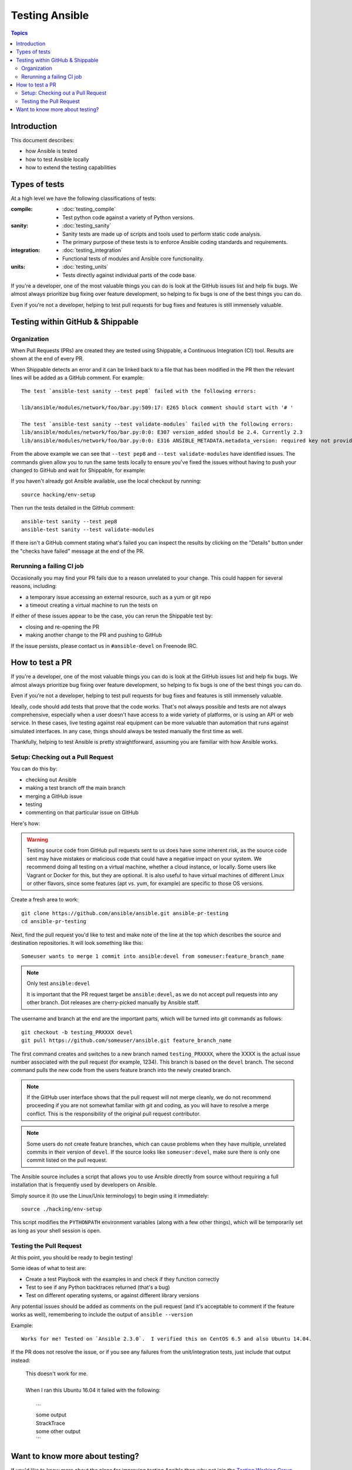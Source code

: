 ***************
Testing Ansible
***************

.. contents:: Topics

Introduction
============

This document describes:

* how Ansible is tested
* how to test Ansible locally
* how to extend the testing capabilities

Types of tests
==============

At a high level we have the following classifications of tests:

:compile:
  * :doc:`testing_compile`
  * Test python code against a variety of Python versions.
:sanity:
  * :doc:`testing_sanity`
  * Sanity tests are made up of scripts and tools used to perform static code analysis.
  * The primary purpose of these tests is to enforce Ansible coding standards and requirements.
:integration:
  * :doc:`testing_integration`
  * Functional tests of modules and Ansible core functionality.
:units:
  * :doc:`testing_units`
  * Tests directly against individual parts of the code base.


If you're a developer, one of the most valuable things you can do is look at the GitHub issues list and help fix bugs.  We almost always prioritize bug fixing over feature development, so helping to fix bugs is one of the best things you can do.

Even if you're not a developer, helping to test pull requests for bug fixes and features is still immensely valuable.


Testing within GitHub & Shippable
=================================


Organization
------------

When Pull Requests (PRs) are created they are tested using Shippable, a Continuous Integration (CI) tool. Results are shown at the end of every PR.


When Shippable detects an error and it can be linked back to a file that has been modified in the PR then the relevant lines will be added as a GitHub comment. For example::

   The test `ansible-test sanity --test pep8` failed with the following errors:

   lib/ansible/modules/network/foo/bar.py:509:17: E265 block comment should start with '# '

   The test `ansible-test sanity --test validate-modules` failed with the following errors:
   lib/ansible/modules/network/foo/bar.py:0:0: E307 version_added should be 2.4. Currently 2.3
   lib/ansible/modules/network/foo/bar.py:0:0: E316 ANSIBLE_METADATA.metadata_version: required key not provided @ data['metadata_version']. Got None

From the above example we can see that ``--test pep8`` and ``--test validate-modules`` have identified issues. The commands given allow you to run the same tests locally to ensure you've fixed the issues without having to push your changed to GitHub and wait for Shippable, for example:

If you haven't already got Ansible available, use the local checkout by running::

  source hacking/env-setup

Then run the tests detailed in the GitHub comment::

  ansible-test sanity --test pep8
  ansible-test sanity --test validate-modules


If there isn't a GitHub comment stating what's failed you can inspect the results by clicking on the "Details" button under the "checks have failed" message at the end of the PR.

Rerunning a failing CI job
--------------------------

Occasionally you may find your PR fails due to a reason unrelated to your change. This could happen for several reasons, including:

* a temporary issue accessing an external resource, such as a yum or git repo
* a timeout creating a virtual machine to run the tests on

If either of these issues appear to be the case, you can rerun the Shippable test by:

* closing and re-opening the PR
* making another change to the PR and pushing to GitHub

If the issue persists, please contact us in ``#ansible-devel`` on Freenode IRC.


How to test a PR
================

If you're a developer, one of the most valuable things you can do is look at the GitHub issues list and help fix bugs.  We almost always prioritize bug fixing over feature development, so helping to fix bugs is one of the best things you can do.

Even if you're not a developer, helping to test pull requests for bug fixes and features is still immensely valuable.

Ideally, code should add tests that prove that the code works. That's not always possible and tests are not always comprehensive, especially when a user doesn't have access to a wide variety of platforms, or is using an API or web service. In these cases, live testing against real equipment can be more valuable than automation that runs against simulated interfaces. In any case, things should always be tested manually the first time as well.

Thankfully, helping to test Ansible is pretty straightforward, assuming you are familiar with how Ansible works.

Setup: Checking out a Pull Request
----------------------------------

You can do this by:

* checking out Ansible
* making a test branch off the main branch
* merging a GitHub issue
* testing
* commenting on that particular issue on GitHub

Here's how:

.. warning::
   Testing source code from GitHub pull requests sent to us does have some inherent risk, as the source code
   sent may have mistakes or malicious code that could have a negative impact on your system. We recommend
   doing all testing on a virtual machine, whether a cloud instance, or locally.  Some users like Vagrant
   or Docker for this, but they are optional. It is also useful to have virtual machines of different Linux or
   other flavors, since some features (apt vs. yum, for example) are specific to those OS versions.


Create a fresh area to work::


   git clone https://github.com/ansible/ansible.git ansible-pr-testing
   cd ansible-pr-testing

Next, find the pull request you'd like to test and make note of the line at the top which describes the source
and destination repositories. It will look something like this::

   Someuser wants to merge 1 commit into ansible:devel from someuser:feature_branch_name

.. note:: Only test ``ansible:devel``

   It is important that the PR request target be ``ansible:devel``, as we do not accept pull requests into any other branch. Dot releases are cherry-picked manually by Ansible staff.

The username and branch at the end are the important parts, which will be turned into git commands as follows::

   git checkout -b testing_PRXXXX devel
   git pull https://github.com/someuser/ansible.git feature_branch_name

The first command creates and switches to a new branch named ``testing_PRXXXX``, where the XXXX is the actual issue number associated with the pull request (for example, 1234). This branch is based on the ``devel`` branch. The second command pulls the new code from the users feature branch into the newly created branch.

.. note::
   If the GitHub user interface shows that the pull request will not merge cleanly, we do not recommend proceeding if you are not somewhat familiar with git and coding, as you will have to resolve a merge conflict. This is the responsibility of the original pull request contributor.

.. note::
   Some users do not create feature branches, which can cause problems when they have multiple, unrelated commits in their version of ``devel``. If the source looks like ``someuser:devel``, make sure there is only one commit listed on the pull request.

The Ansible source includes a script that allows you to use Ansible directly from source without requiring a
full installation that is frequently used by developers on Ansible.

Simply source it (to use the Linux/Unix terminology) to begin using it immediately::

   source ./hacking/env-setup

This script modifies the ``PYTHONPATH`` environment variables (along with a few other things), which will be temporarily
set as long as your shell session is open.

Testing the Pull Request
------------------------

At this point, you should be ready to begin testing!

Some ideas of what to test are:

* Create a test Playbook with the examples in and check if they function correctly
* Test to see if any Python backtraces returned (that's a bug)
* Test on different operating systems, or against different library versions


Any potential issues should be added as comments on the pull request (and it's acceptable to comment if the feature works as well), remembering to include the output of ``ansible --version``

Example::

   Works for me! Tested on `Ansible 2.3.0`.  I verified this on CentOS 6.5 and also Ubuntu 14.04.

If the PR does not resolve the issue, or if you see any failures from the unit/integration tests, just include that output instead:

   | This doesn't work for me.
   |
   | When I ran this Ubuntu 16.04 it failed with the following:
   |
   |   \```
   |   some output
   |   StrackTrace
   |   some other output
   |   \```

Want to know more about testing?
================================

If you'd like to know more about the plans for improving testing Ansible then why not join the `Testing Working Group <https://github.com/ansible/community/blob/master/meetings/README.md>`_.

